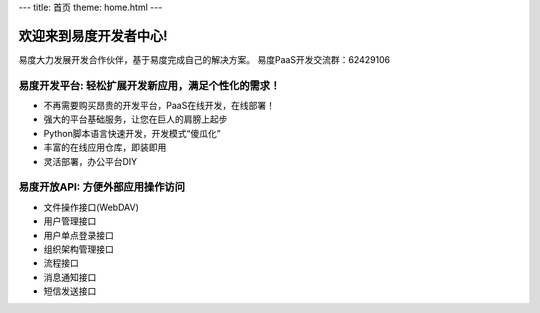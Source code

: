 ﻿---
title: 首页
theme: home.html
---


==============================
欢迎来到易度开发者中心!
==============================

易度大力发展开发合作伙伴，基于易度完成自己的解决方案。
易度PaaS开发交流群：62429106 


易度开发平台: 轻松扩展开发新应用，满足个性化的需求！
==========================================================

- 不再需要购买昂贵的开发平台，PaaS在线开发，在线部署！
- 强大的平台基础服务，让您在巨人的肩膀上起步
- Python脚本语言快速开发，开发模式“傻瓜化”
- 丰富的在线应用仓库，即装即用
- 灵活部署，办公平台DIY

易度开放API: 方便外部应用操作访问
======================================================

- 文件操作接口(WebDAV)
- 用户管理接口
- 用户单点登录接口
- 组织架构管理接口
- 流程接口
- 消息通知接口
- 短信发送接口


